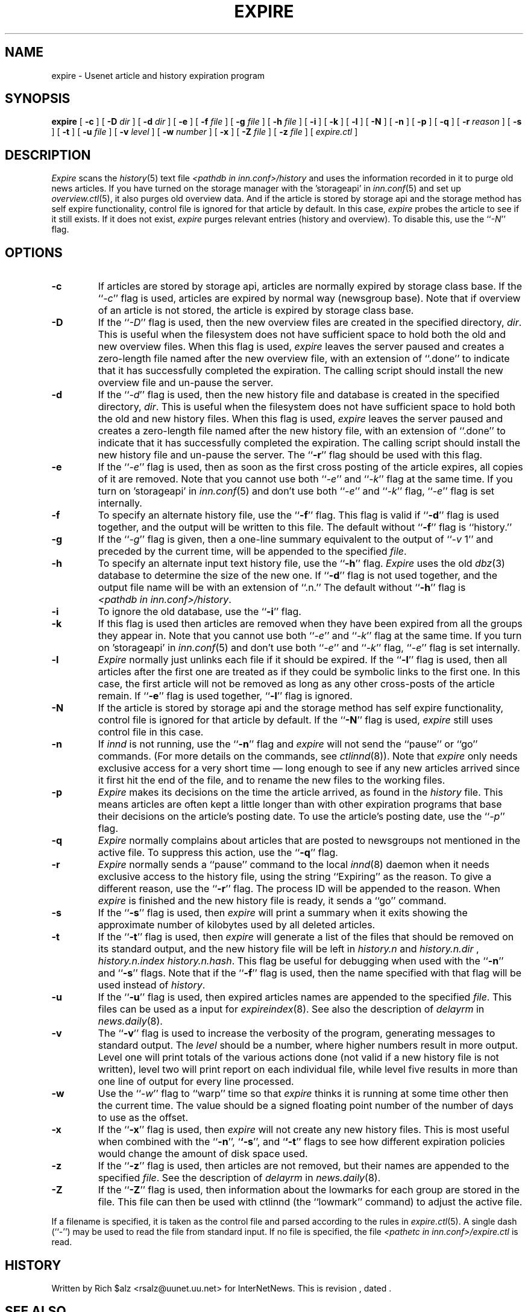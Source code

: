 .\" $Revision$
.TH EXPIRE 8
.SH NAME
expire \- Usenet article and history expiration program
.SH SYNOPSIS
.B expire
[
.B \-c
]
[
.BI \-D " dir"
]
[
.BI \-d " dir"
]
[
.B \-e
]
[
.BI \-f " file"
]
[
.BI \-g " file"
]
[
.BI \-h " file"
]
[
.B \-i
]
[
.B \-k
]
[
.B \-l
]
[
.B \-N
]
[
.B \-n
]
[
.B \-p
]
[
.B \-q
]
[
.BI \-r " reason"
]
[
.B \-s
]
[
.B \-t
]
[
.BI \-u " file"
]
[
.BI \-v " level"
]
[
.BI \-w " number"
]
[
.B \-x
]
[
.BI \-Z " file"
]
[
.BI \-z " file"
]
[
.I expire.ctl
]
.SH DESCRIPTION
.I Expire
scans the
.IR history (5)
text file
.I <pathdb in inn.conf>/history
and uses the information recorded in it to purge old news articles.
If you have turned on the storage manager with the 'storageapi' in
.IR inn.conf (5)
and set up
.IR overview.ctl (5),
it also purges old overview data.
And if the article is stored by storage api and the storage method
has self expire functionality,
control file is ignored for that article by default.
In this case,
.I expire
probes the article to see if it still exists.
If it does not exist,
.I expire
purges relevant entries (history and overview).
To disable this, use the ``\fI\-N\fP'' flag.
.SH OPTIONS
.TP
.B \-c
If articles are stored by storage api, articles are normally expired by storage
class base.
If the ``\fI\-c\fP'' flag is used, articles are expired by normal way (newsgroup
base).
Note that if overview of an article is not stored, the article is expired
by storage class base.
.TP
.B \-D
If the ``\fI\-D\fP'' flag is used, then the new overview files are
created in the specified directory,
.IR dir .
This is useful when the filesystem does not have sufficient space to
hold both the old and new overview files.
When this flag is used,
.I expire
leaves the server paused and creates a zero-length file named after the
new overview file, with an extension of ``.done'' to indicate that
it has successfully completed the expiration.
The calling script should install the new overview file and un-pause the server.
.TP
.B \-d
If the ``\fI\-d\fP'' flag is used, then the new history file and database is
created in the specified directory,
.IR dir .
This is useful when the filesystem does not have sufficient space to
hold both the old and new history files.
When this flag is used,
.I expire
leaves the server paused and creates a zero-length file named after the
new history file, with an extension of ``.done'' to indicate that
it has successfully completed the expiration.
The calling script should install the new history file and un-pause the server.
The ``\fB\-r\fP'' flag should be used with this flag.
.TP
.B \-e
If the ``\fI\-e\fP'' flag is used, then as soon as the first cross posting 
of the article expires, all copies of it are removed.
Note that you cannot use both ``\fI\-e\fP'' and ``\fI\-k\fP'' flag at the
same time.
If you turn on 'storageapi' in
.IR inn.conf (5)
and don't use both ``\fI\-e\fP'' and ``\fI\-k\fP'' flag,
``\fI\-e\fP'' flag is set internally.
.TP
.B \-f
To specify an alternate history file, use the ``\fB\-f\fP'' flag.
This flag is valid if ``\fB\-d\fP'' flag is used together, and the output will
be written to this file.
The default without ``\fB\-f\fP'' flag is ``history.''
.TP
.B \-g
If the ``\fI\-g\fP'' flag is given, then a one-line summary equivalent to the
output of ``\fI\-v\fP 1'' and preceded by the current time, will be appended to
the specified
.IR file .
.TP
.B \-h
To specify an alternate input text history file, use the ``\fB\-h\fP'' flag.
.I Expire
uses the old
.IR dbz (3)
database to determine the size of the new one.
If ``\fB\-d\fP'' flag is not used together, and the output file name will be
with an extension of ``.n.''
The default without ``\fB\-h\fP'' flag is
.IR <pathdb\ in\ inn.conf>/history .
.TP
.B \-i
To ignore the old database, use the ``\fB\-i\fP'' flag.
.TP
.B \-k
If this flag is used then articles are removed when they have been
expired from all the groups they appear in.
Note that you cannot use both ``\fI\-e\fP'' and ``\fI\-k\fP'' flag at the
same time.
If you turn on 'storageapi' in
.IR inn.conf (5)
and don't use both ``\fI\-e\fP'' and ``\fI\-k\fP'' flag,
``\fI\-e\fP'' flag is set internally.
.TP
.B \-l
.I Expire
normally just unlinks each file if it should be expired.
If the ``\fB\-l\fP'' flag is used, then all articles after the first one are
treated as if they could be symbolic links to the first one.
In this case, the first article will not be removed as long as any other
cross-posts of the article remain.
If ``\fB\-e\fP'' flag is used together, ``\fB\-l\fP'' flag is ignored.
.TP
.B \-N
If the article is stored by storage api and the storage method
has self expire functionality, control file is ignored for that
article by default.
If the ``\fB\-N\fP'' flag is used,
.I expire
still uses control file in this case.
.TP
.B \-n
If
.I innd
is not running, use the ``\fB\-n\fP'' flag and
.I expire
will not send the ``pause'' or ``go'' commands.
(For more details on the commands, see
.IR ctlinnd (8)).
Note that
.I expire
only needs exclusive access for a very short time \(em long enough to see
if any new articles arrived since it first hit the end of the file, and to
rename the new files to the working files.
.TP
.B \-p
.I Expire
makes its decisions on the time the article arrived, as found in the
.I history
file.
This means articles are often kept a little longer than with other
expiration programs that base their decisions on the article's posting
date.
To use the article's posting date, use the ``\fI\-p\fP'' flag.
.TP
.B \-q
.I Expire
normally complains about articles that are posted to newsgroups not
mentioned in the active file.
To suppress this action, use the ``\fB\-q\fP'' flag.
.TP
.B \-r
.I Expire
normally sends a ``pause'' command to the local
.IR innd (8)
daemon when it needs exclusive access to the history file, using
the string ``Expiring'' as the reason.
To give a different reason, use the ``\fB\-r\fP'' flag.
The process ID will be appended to the reason.
When
.I expire
is finished and the new history file is ready, it sends a ``go'' command.
.TP
.B \-s
If the ``\fB\-s\fP'' flag is used, then
.I expire
will print a summary when it exits showing the approximate number of
kilobytes used by all deleted articles.
.TP
.B \-t
If the ``\fB\-t\fP'' flag is used, then
.I expire
will generate a list of the files that should be removed on its
standard output, and the new history file will be left in
.I history.n
and
.I history.n.dir
,
.I history.n.index
.IR history.n.hash .
This flag be useful for debugging when used with the ``\fB\-n\fP'' and
``\fB\-s\fP'' flags.  Note that if the ``\fB\-f\fP'' flag is used, then the
name specified with that flag will be used instead of
.IR history .
.TP
.B \-u
If the ``\fB\-u\fP'' flag is used, then expired articles names are appended
to the specified
.IR file .
This files can be used as a input for
.IR expireindex (8).
See also the description of
.I delayrm
in
.IR news.daily (8).
.TP
.B \-v
The ``\fB\-v\fP'' flag is used to increase the verbosity of the program,
generating messages to standard output.
The
.I level
should be a number, where higher numbers result in more output.
Level one will print totals of the various actions done (not valid if a
new history file is not written), level two will print report on each
individual file, while level five results in more than one line of output
for every line processed.
.TP
.B \-w
Use the ``\fI\-w\fP'' flag to ``warp'' time so that
.I expire
thinks it is running at some time other then the current time.
The value should be a signed floating point number of the number of days
to use as the offset.
.TP
.B \-x
If the ``\fB\-x\fP'' flag is used, then
.I expire
will not create any new history files.  This is most useful when combined
with the ``\fB\-n\fP'', `\fB`\-s\fP'', and `\fB`\-t\fP'' flags to see how
different expiration policies would change the amount of disk space used.
.TP
.B \-z
If the ``\fB\-z\fP'' flag is used, then articles are not removed, but their
names are appended to the specified
.IR file .
See the description of
.I delayrm
in
.IR news.daily (8).
.TP
.B \-Z
If the ``\fB\-Z\fP'' flag is used, then information about the lowmarks for
each group are stored in the file. This file can then be used with ctlinnd
(the ``lowmark'' command) to adjust the active file.
.PP
If a filename is specified, it is taken as the control file and parsed
according to the rules in
.IR expire.ctl (5).
A single dash (``\-'') may be used to read the file from standard input.
If no file is specified, the file
.I <pathetc in inn.conf>/expire.ctl
is read.
.SH HISTORY
Written by Rich $alz <rsalz@uunet.uu.net> for InterNetNews.
.de R$
This is revision \\$3, dated \\$4.
..
.R$ $Id$
.SH "SEE ALSO"
ctlinnd(8),
dbz(3),
expire.ctl(5),
history(5),
inn.conf(5),
innd(8),
inndcomm(3).
